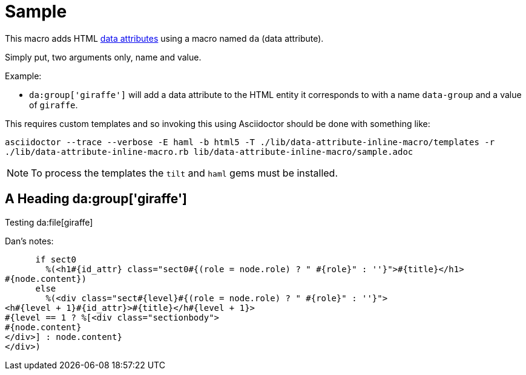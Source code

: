 = Sample
:linkcss:

This macro adds HTML https://developer.mozilla.org/en-US/docs/Web/HTML/Global_attributes/data-*[data attributes] using a macro named `da` (data attribute).

Simply put, two arguments only, name and value.

Example:

* `da:group['giraffe']` will add a data attribute to the HTML entity it corresponds to with a name `data-group` and a value of `giraffe`.

This requires custom templates and so invoking this using Asciidoctor should be done with something like:

`asciidoctor --trace --verbose -E haml -b html5 -T ./lib/data-attribute-inline-macro/templates -r ./lib/data-attribute-inline-macro.rb lib/data-attribute-inline-macro/sample.adoc`

NOTE: To process the templates the `tilt` and `haml` gems must be installed.

== A Heading da:group['giraffe']

Testing da:file[giraffe]




Dan's notes:

      if sect0
        %(<h1#{id_attr} class="sect0#{(role = node.role) ? " #{role}" : ''}">#{title}</h1>
#{node.content})
      else
        %(<div class="sect#{level}#{(role = node.role) ? " #{role}" : ''}">
<h#{level + 1}#{id_attr}>#{title}</h#{level + 1}>
#{level == 1 ? %[<div class="sectionbody">
#{node.content}
</div>] : node.content}
</div>)